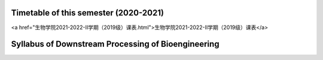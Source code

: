 Timetable of this semester (2020-2021)
===========================================================

<a href="生物学院2021-2022-II学期（2019级）课表.html">生物学院2021-2022-II学期（2019级）课表</a>


Syllabus of Downstream Processing of Bioengineering
============================================================================

.. image:: Instruction/01.png
   :align: center

.. image:: Instruction/02.png
   :align: center

.. image:: Instruction/03.png
   :align: center

.. image:: Instruction/04.png
   :align: center

.. image:: Instruction/05.png
   :align: center
   
.. image:: Instruction/06.png
   :align: center
   
.. image:: Instruction/07.png
   :align: center

.. image:: Instruction/08.png
   :align: center

.. image:: Instruction/09.png
   :align: center
   
.. image:: Instruction/10.png
   :align: center
   
.. image:: Instruction/11.png
   :align: center

.. image:: Instruction/12.png
   :align: center

